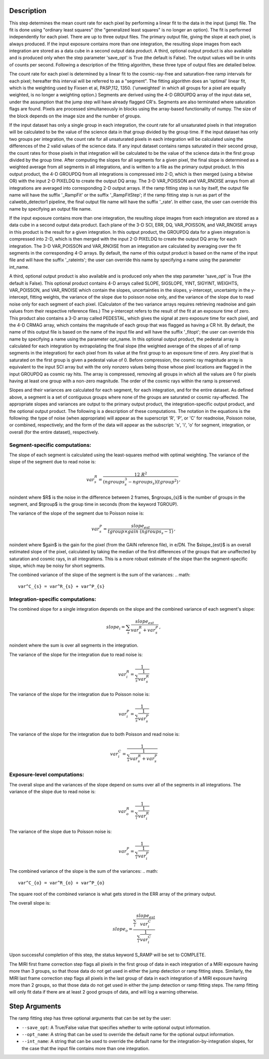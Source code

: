 Description
============

This step determines the mean count rate for each pixel by performing a linear
fit to the data in the input (jump) file.  The fit is done using "ordinary
least squares" (the "generalized least squares" is no longer an option).
The fit is performed independently for each pixel.  There are up to three
output files. The primary output file, giving the slope at each pixel, is
always produced.  If the input exposure contains more than one integration, the
resulting slope images from each integration are stored as a data cube in a
second output data product.  A third, optional output product is also available
and is produced only when the step parameter 'save_opt' is True (the default is
False).  The output values will be in units of counts per second.  Following a
description of the fitting algorithm, these three type of output files are
detailed below.


The count rate for each pixel is determined by a linear fit to the
cosmic-ray-free and saturation-free ramp intervals for each pixel; hereafter
this interval will be referred to as a "segment". The fitting algorithm does an 
'optimal' linear fit, which is the weighting used by Fixsen et 
al, PASP,112, 1350. ('unweighted' in which all groups for a pixel are equally
weighted, is no longer a weighting option.) Segments are derived using
the 4-D GROUPDQ array of the input data set, under the assumption that the jump
step will have already flagged CR's. Segments are also terminated where
saturation flags are found. Pixels are processed simultaneously in blocks 
using the array-based functionality of numpy.  The size of the block depends
on the image size and the number of groups.


If the input dataset has only a single group in each integration, the count rate
for all unsaturated pixels in that integration will be calculated to be the
value of the science data in that group divided by the group time.  If the
input dataset has only two groups per integration, the count rate for all
unsaturated pixels in each integration will be calculated using the differences 
of the 2 valid values of the science data.  If any input dataset contains ramps
saturated in their second group, the count rates for those pixels in that
integration will be calculated to be the value of the science data in the first 
group divided by the group time. After computing the slopes for all segments for a
given pixel, the final slope is determined as a weighted average from all
segments in all integrations, and is written to a file as the primary output
product.  In this output product, the 4-D GROUPDQ from all integrations is
compressed into 2-D, which is then merged (using a bitwise OR) with the input 2-D
PIXELDQ to create the output DQ array. The 3-D VAR_POISSON and VAR_RNOISE arrays
from all integrations are averaged into corresponding 2-D output arrays.  If the
ramp fitting step is run by itself, the output file name will have the suffix
'_RampFit' or the suffix '_RampFitStep'; if the ramp fitting step is run as part
of the calwebb_detector1 pipeline, the final output file name will have the suffix
'_rate'.  In either case, the user can override this name by specifying an output
file name.


If the input exposure contains more than one integration, the resulting slope
images from each integration are stored as a data cube in a second output data
product.  Each plane of the 3-D SCI, ERR, DQ, VAR_POISSON, and VAR_RNOISE arrays 
in this product is the result for a given integration.  In this output product, 
the GROUPDQ data for a given integration is compressed into 2-D, which is then
merged with the input 2-D PIXELDQ to create the output DQ array for each
integration. The 3-D VAR_POISSON and VAR_RNOISE from an integration are calculated
by averaging over the fit segments in the corresponding 4-D arrays.  By default,
the name of this output product is based on the name of the input file and will
have the suffix '_rateints'; the user can override this name by specifying a
name using the parameter int_name.


A third, optional output product is also available and is produced only when
the step parameter 'save_opt' is True (the default is False).  This optional
product contains 4-D arrays called SLOPE, SIGSLOPE, YINT, SIGYINT, WEIGHTS,
VAR_POISSON, and VAR_RNOISE which contain the slopes, uncertainties in the slopes, 
y-intercept, uncertainty in the y-intercept, fitting weights, the variance of the 
slope due to poisson noise only, and the variance of the slope due to read noise 
only for each segment of each pixel. (Calculaton of the two variance arrays
requires retrieving readnoise and gain values from their respective reference
files.)  The y-intercept refers to the result of the fit at an exposure time of
zero.  This product also contains a 3-D array called PEDESTAL, which gives the
signal at zero exposure time for each pixel, and the 4-D CRMAG array, which
contains the magnitude of each group that was flagged as having a CR hit.  By
default, the name of this output file is based on the name of the input file and
will have the suffix '_fitopt'; the user can override this name by specifying a
name using the parameter opt_name.  In this optional output product, the pedestal
array is calculated for each integration by extrapolating the final slope (the
weighted average of the slopes of all of ramp segments in the integration) for
each pixel from its value at the first group to an exposure time of zero. Any
pixel that is saturated on the first group is given a pedestal value of 0. Before
compression, the cosmic ray magnitude array is equivalent to the input SCI array
but with the only nonzero values being those whose pixel locations are flagged in
the input GROUPDQ as cosmic ray hits. The array is compressed, removing all
groups in which all the values are 0 for pixels having at least one group with a
non-zero magnitude. The order of the cosmic rays within the ramp is preserved.


Slopes and their variances are calculated for each segment, for each integration,
and for the entire dataset. As defined above, a segment is a set of contiguous
groups where none of the groups are saturated or cosmic ray-affected.  The 
appropriate slopes and variances are output to the primary output product, the 
integration-specific output product, and the optional output product. The 
following is a description of these computations. The notation in the equations
is the following: the type of noise (when appropriate) will appear as the
superscript 'R', 'P', or 'C' for readnoise, Poisson noise, or combined,
respectively; and the form of the data will appear as the subscript: 's', 'i',
'o' for segment, integration, or overall (for the entire dataset), respectively.


Segment-specific computations:
------------------------------

The slope of each segment is calculated using the least-squares method with 
optimal weighting. The variance of the slope of the segment due to read noise is: 

.. math::  
   var^R_{s} = \frac{12 \ R^2 }{ (ngroups_{s}^3 - ngroups_{s})(tgroup^2) } \,,

\noindent where $R$ is the noise in the difference between 2 frames, 
$ngroups_{s}$ is the number of groups in the segment, and $tgroup$ is the group 
time in seconds (from the keyword TGROUP).  

The variance of the slope of the segment due to Poisson noise is: 

.. math::  
   var^P_{s} = \frac{ slope_{est} }{  tgroup \times gain\ (ngroups_{s} -1)}  \,,


\noindent where $gain$ is the gain for the pixel (from the GAIN reference file),
in e/DN. The $slope_{est}$ is an overall estimated slope of the pixel,
calculated by taking the median of the first differences of the groups that are
unaffected by saturation and cosmic rays, in all integrations. This is a more
robust estimate of the slope than the segment-specific slope, which may be noisy
for short segments. 

The combined variance of the slope of the segment is the sum of the variances: 
.. math::  
   var^C_{s} = var^R_{s} + var^P_{s}


Integration-specific computations:
----------------------------------  

The combined slope for a single integration depends on the slope and the
combined variance of each segment's slope:

.. math::  
   slope_{i} = \sum_{s}  \frac{ slope_{est}} {var^R_{s} + var^P_{s}}  \,,

\noindent where the sum is over all segments in the integration.


The variance of the slope for the integration due to read noise is: 

.. math::  
   var^R_{i} = \frac{1}{ \sum_{s} \frac{1}{ var^R_{s} }}

The variance of the slope for the integration due to Poisson noise is: 

.. math::  
   var^P_{i} = \frac{1}{ \sum_{s} \frac{1}{ var^P_{s}}}  

The variance of the slope for the integration due to both Poisson and read
noise is: 

.. math::  
   var^C_{i} = \frac{1}{ \sum_{s} \frac{1}{ var^R_{s} + var^P_{s}}}


Exposure-level computations:
----------------------------

The overall slope and the variances of the slope depend on sums over all of the
segments in all integrations. The variance of the slope due to read noise is: 

.. math::  
   var^R_{o} = \frac{1}{ \sum_{i} \frac{1}{ var^R_{i}}} 

The variance of the slope due to Poisson noise is: 

.. math::  
   var^P_{o} = \frac{1}{ \sum_{i} \frac{1}{var^P_{i}}}


The combined variance of the slope is the sum of the variances: 
.. math::  
   var^C_{o} = var^R_{o} + var^P_{o}

The square root of the combined variance is what gets stored in the ERR array of
the primary output.

The overall slope is: 

.. math::    
    slope_{o} = \frac{ \sum_{i}{ \frac{slope_{est}} {var^C_{i}}}} { \sum_{i}{ \frac{1} {var^C_{i}}}}


Upon successful completion of this step, the status keyword S_RAMP will be set
to COMPLETE.

The MIRI first frame correction step flags all pixels in the first group of data
in each integration of a MIRI exposure having more than 3 groups, so that those 
data do not get used in either the jump detection or ramp fitting steps. 
Similarly, the MIRI last frame correction step flags all pixels in the last 
group of data in each integration of a MIRI exposure having more than 2 groups, 
so that those data do not get used in either the jump detection or ramp fitting 
steps. The ramp fitting will only fit data if there are at least 2 good groups 
of data, and will log a warning otherwise.



Step Arguments
==============
The ramp fitting step has three optional arguments that can be set by the user:

* ``--save_opt``: A True/False value that specifies whether to write
  optional output information.

* ``--opt_name``: A string that can be used to override the default name
  for the optional output information.

* ``--int_name``: A string that can be used to override the default name
  for the integration-by-integration slopes, for the case that the input
  file contains more than one integration.

